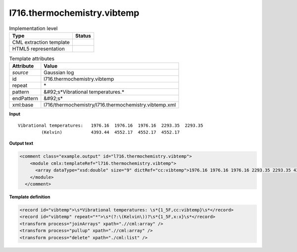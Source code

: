 .. _l716.thermochemistry.vibtemp-d3e22146:

l716.thermochemistry.vibtemp
============================

.. table:: Implementation level

   +----------------------------------------------------------------------------------------------------------------------------+----------------------------------------------------------------------------------------------------------------------------+
   | Type                                                                                                                       | Status                                                                                                                     |
   +============================================================================================================================+============================================================================================================================+
   | CML extraction template                                                                                                    | |image1|                                                                                                                   |
   +----------------------------------------------------------------------------------------------------------------------------+----------------------------------------------------------------------------------------------------------------------------+
   | HTML5 representation                                                                                                       | |image2|                                                                                                                   |
   +----------------------------------------------------------------------------------------------------------------------------+----------------------------------------------------------------------------------------------------------------------------+

.. table:: Template attributes

   +----------------------------------------------------------------------------------------------------------------------------+----------------------------------------------------------------------------------------------------------------------------+
   | Attribute                                                                                                                  | Value                                                                                                                      |
   +============================================================================================================================+============================================================================================================================+
   | *source*                                                                                                                   | Gaussian log                                                                                                               |
   +----------------------------------------------------------------------------------------------------------------------------+----------------------------------------------------------------------------------------------------------------------------+
   | id                                                                                                                         | l716.thermochemistry.vibtemp                                                                                               |
   +----------------------------------------------------------------------------------------------------------------------------+----------------------------------------------------------------------------------------------------------------------------+
   | repeat                                                                                                                     | \*                                                                                                                         |
   +----------------------------------------------------------------------------------------------------------------------------+----------------------------------------------------------------------------------------------------------------------------+
   | pattern                                                                                                                    | &#92;s*Vibrational temperatures.\*                                                                                         |
   +----------------------------------------------------------------------------------------------------------------------------+----------------------------------------------------------------------------------------------------------------------------+
   | endPattern                                                                                                                 | &#92;s\*                                                                                                                   |
   +----------------------------------------------------------------------------------------------------------------------------+----------------------------------------------------------------------------------------------------------------------------+
   | xml:base                                                                                                                   | l716/thermochemistry/l716.thermochemistry.vibtemp.xml                                                                      |
   +----------------------------------------------------------------------------------------------------------------------------+----------------------------------------------------------------------------------------------------------------------------+

.. container:: formalpara-title

   **Input**

::

    Vibrational temperatures:   1976.16  1976.16  1976.16  2293.35  2293.35
             (Kelvin)           4393.44  4552.17  4552.17  4552.17
     

.. container:: formalpara-title

   **Output text**

.. code:: xml

   <comment class="example.output" id="l716.thermochemistry.vibtemp">
       <module cmlx:templateRef="l716.thermochemistry.vibtemp">
         <array dataType="xsd:double" size="9" dictRef="cc:vibtemp">1976.16 1976.16 1976.16 2293.35 2293.35 4393.44 4552.17 4552.17 4552.17</array>
       </module>
     </comment>

.. container:: formalpara-title

   **Template definition**

.. code:: xml

   <record id="vibtemp">\s*Vibrational temperatures: \s*{1_5F,cc:vibtemp}\s*</record>
   <record id="vibtemp" repeat="*">\s*(?:\(Kelvin\))?\s*{1_5F,x:x}\s*</record>
   <transform process="joinArrays" xpath=".//cml:array" />
   <transform process="pullup" xpath=".//cml:array" />
   <transform process="delete" xpath="./cml:list" />

.. |image1| image:: ../../imgs/Total.png
.. |image2| image:: ../../imgs/None.png

